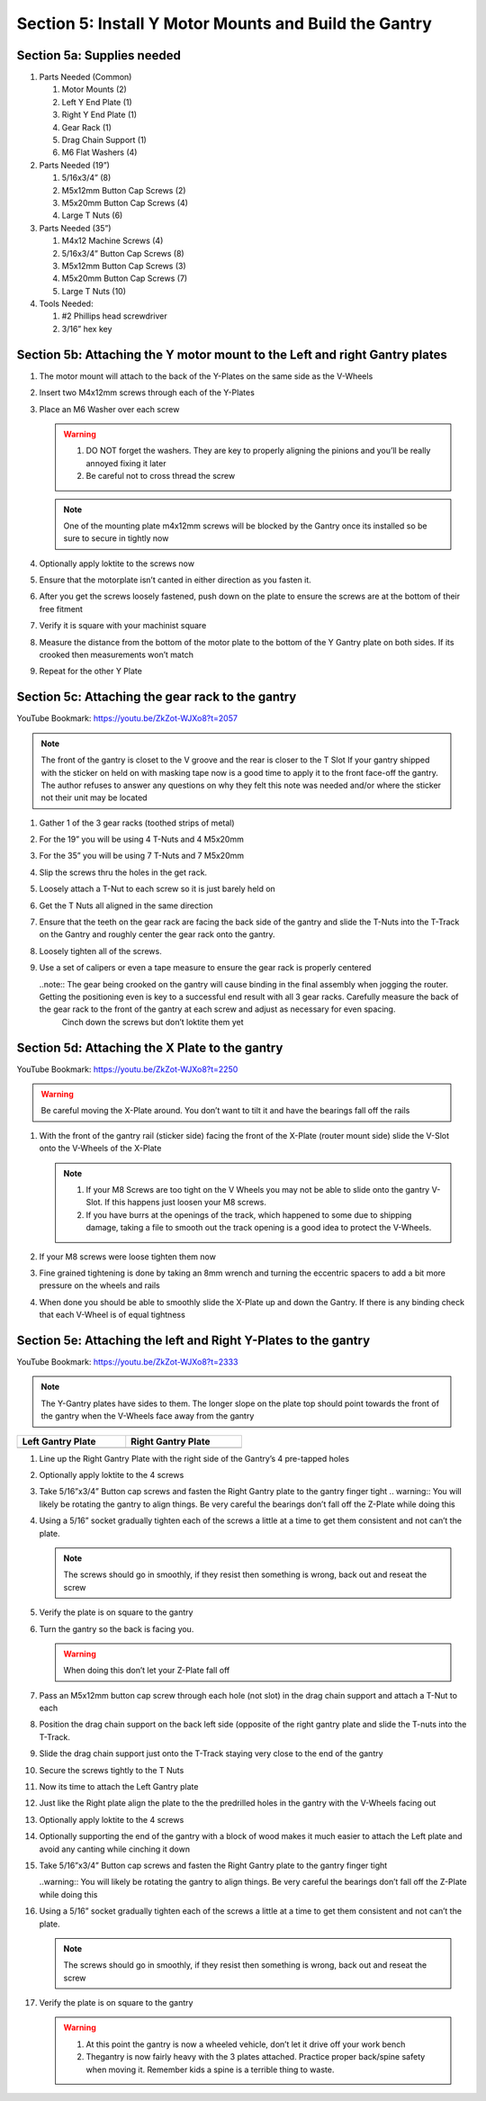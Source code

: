 Section 5: Install Y Motor Mounts and Build the Gantry
======================================================

.. raw:: html

   <iframe width="853" height="480" src="https://www.youtube.com/embed/ZkZot-WJXo8?start=1947" frameborder="0" allow="accelerometer; autoplay; encrypted-media; gyroscope; picture-in-picture" allowfullscreen></iframe>

.. figure:: Section5_start.png
   :width: 80%


Section 5a: Supplies needed
---------------------------
#. Parts Needed (Common)

   #. Motor Mounts (2)

   #. Left Y End Plate (1)

   #. Right Y End Plate (1)

   #. Gear Rack (1)

   #. Drag Chain Support (1)

   #. M6 Flat Washers (4)

#. Parts Needed (19”)

   #. 5/16x3/4” (8)

   #. M5x12mm Button Cap Screws (2)
   
   #. M5x20mm Button Cap Screws (4)
   
   #. Large T Nuts (6)

#. Parts Needed (35”)

   #. M4x12 Machine Screws (4)

   #. 5/16x3/4” Button Cap Screws (8)

   #. M5x12mm Button Cap Screws (3)

   #. M5x20mm Button Cap Screws (7)

   #. Large T Nuts (10)

#. Tools Needed:

   #. #2 Phillips head screwdriver

   #. 3/16” hex key


Section 5b: Attaching the Y motor mount to the Left and right Gantry plates
---------------------------------------------------------------------------

.. image:: section_5b_Y_plates.png
   :width: 30%

1. The motor mount will attach to the back of the Y-Plates on the same side as the V-Wheels

2. Insert two M4x12mm screws through each of the Y-Plates

3. Place an M6 Washer over each screw

   .. warning:: 1) DO NOT forget the washers.  They are key to properly aligning the pinions and you’ll be really annoyed fixing it later
                2) Be careful not to cross thread the screw
   
   .. note::  One of the mounting plate m4x12mm screws will be blocked by the Gantry once its installed so be sure to secure in tightly now

4. Optionally apply loktite to the screws now

5. Ensure that the motorplate isn’t canted in either direction as you fasten it.  

6. After you get the screws loosely fastened, push down on the plate to ensure the screws are at the bottom of their free fitment

7. Verify it is square with your machinist square

8. Measure the  distance from the bottom of the motor plate to the bottom of the Y Gantry plate on both sides. If its crooked then measurements won’t match

9. Repeat for the other Y Plate


Section 5c: Attaching the gear rack to the gantry
-------------------------------------------------

YouTube Bookmark:  https://youtu.be/ZkZot-WJXo8?t=2057

.. image:: section_5c_gear_rack_on_rail.png
   :width: 75%


.. note::  The front of the gantry is closet to the V groove and the rear is closer to the T Slot
           If your gantry shipped with the sticker on held on with masking tape now is a good time to apply it to the front face-off the gantry.  The author refuses to answer any questions on why they felt this note was needed and/or where the sticker not their unit may be located

1. Gather 1 of the 3 gear racks (toothed strips of metal)

2. For the 19” you will be using 4 T-Nuts and 4 M5x20mm

3. For the 35” you will be using 7 T-Nuts and 7 M5x20mm

4. Slip the screws thru the holes in the get rack.  

5. Loosely attach a T-Nut to each screw so it is just barely held on

6. Get the T Nuts all aligned in the same direction

7. Ensure that the teeth on the gear rack are facing the back side of the gantry and slide the T-Nuts into the T-Track on the Gantry and roughly center the gear rack onto the gantry. 


8. Loosely tighten all of the screws.  

9. Use a set of calipers or even a tape measure to ensure the gear rack is properly centered
    
   ..note:: The gear being crooked on the gantry will cause binding in the final assembly when jogging the router.  Getting the positioning even is key to a successful end result with all 3 gear racks.  Carefully measure the back of the gear rack to the front of the gantry at each screw and adjust as necessary for even spacing.
            Cinch down the screws but don’t loktite them yet


Section 5d: Attaching the X Plate to the gantry 
-----------------------------------------------

YouTube Bookmark:  https://youtu.be/ZkZot-WJXo8?t=2250

.. image:: section_5c_x_plat_on_rail.png
   :width: 50%

..  warning::  Be careful moving the X-Plate around.  You don’t want to tilt it and have the bearings fall off the rails

1. With the front of the gantry rail (sticker side) facing the front of the X-Plate (router mount side) slide the V-Slot onto the V-Wheels of the X-Plate

   .. note::  1) If your M8 Screws are too tight on the V Wheels you may not be able to slide onto the gantry V-Slot.  If this happens just loosen your M8 screws.
              2) If you have burrs at the openings of the track, which happened to some due to shipping damage, taking a file to smooth out the track opening is a good idea to protect the V-Wheels.

2. If your M8 screws were loose tighten them now

3. Fine grained tightening is done by taking an 8mm wrench and turning the eccentric spacers to add a bit more pressure on the wheels and rails

4. When done you should be able to smoothly slide the X-Plate up and down the Gantry.  If there is any binding check that each V-Wheel is of equal tightness

Section 5e: Attaching the left and Right Y-Plates to the gantry
---------------------------------------------------------------

YouTube Bookmark:  https://youtu.be/ZkZot-WJXo8?t=2333

.. image:: section_5e_the_gantry_done.png
   :width: 75%

.. note::  The Y-Gantry plates have sides to them.  The longer slope on the plate top should point towards the front of the gantry when the V-Wheels face away from the gantry 

.. |left| image:: section_5e_left_plate.png
   :width: 100%

.. |right| image:: section_5e_right_plate.png
   :width: 90%

.. table::
    :width: 50%

    +------------------+--------------------+
    | Left Gantry Plate| Right Gantry Plate |
    +==================+====================+
    | |left|           + |right|            |
    +------------------+--------------------+

1. Line up the Right Gantry Plate with the right side of the Gantry’s 4 pre-tapped holes

2. Optionally apply loktite to the 4 screws

3. Take 5/16”x3/4” Button cap screws and fasten the Right Gantry plate to the gantry finger tight
   .. warning::  You will likely be rotating the gantry to align things.  Be very careful the bearings don’t fall off the Z-Plate while doing this

4. Using a 5/16” socket gradually tighten each of the screws a little at a time to get them consistent and not can’t the plate.
   
   .. note::  The screws should go in smoothly, if they resist then something is wrong, back out and reseat the screw

5. Verify the plate is on square to the gantry

6. Turn the gantry so the back is facing you. 

   ..  warning::  When doing this don’t let your Z-Plate fall off

7. Pass an M5x12mm button cap screw through each hole (not slot) in the drag chain support and attach a T-Nut to each

8. Position the drag chain support on the back left side (opposite of the right gantry plate and slide the T-nuts into the T-Track.

   .. image:: section_5e_drag_chain_support.png
      :width: 75%

9. Slide the drag chain support just onto the T-Track staying very close to the end of the gantry

10. Secure the screws tightly to the T Nuts

11. Now its time to attach the Left Gantry plate

    .. image:: section_5e_attach_left_gantry.png
       :width: 75%

12. Just like the Right plate align the plate to the the predrilled holes in the gantry with the V-Wheels facing out

13. Optionally apply loktite to the 4 screws

14. Optionally supporting the end of the gantry with a block of wood makes it much easier to attach the Left plate and avoid any canting while cinching it down

15. Take 5/16”x3/4” Button cap screws and fasten the Right Gantry plate to the gantry finger tight
    
    ..warning::  You will likely be rotating the gantry to align things.  Be very careful the bearings don’t fall off the Z-Plate while doing this

16. Using a 5/16” socket gradually tighten each of the screws a little at a time to get them consistent and not can’t the plate.
   
    .. note::  The screws should go in smoothly, if they resist then something is wrong, back out and reseat the screw

17. Verify the plate is on square to the gantry

    .. warning::  1) At this point the gantry is now a wheeled vehicle, don’t let it drive off your work bench
                  2) Thegantry is now fairly heavy with the 3 plates attached.  Practice proper back/spine safety when moving it.  Remember kids a spine is a terrible thing to waste.